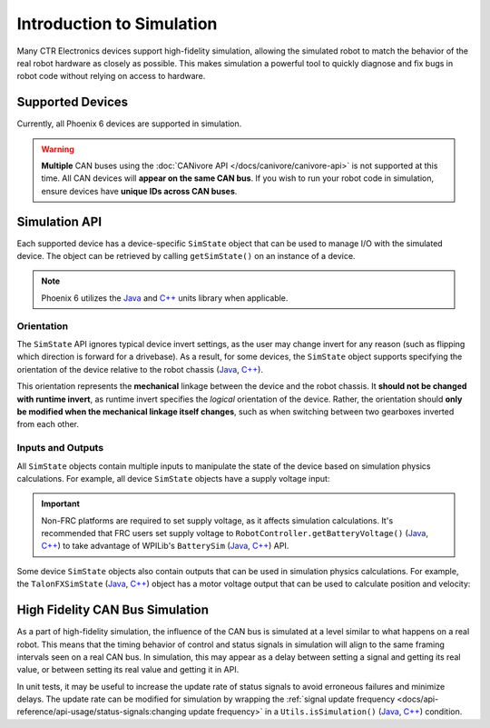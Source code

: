 Introduction to Simulation
==========================

Many CTR Electronics devices support high-fidelity simulation, allowing the simulated robot to match the behavior of the real robot hardware as closely as possible. This makes simulation a powerful tool to quickly diagnose and fix bugs in robot code without relying on access to hardware.

Supported Devices
-----------------

Currently, all Phoenix 6 devices are supported in simulation.

.. warning:: **Multiple** CAN buses using the :doc:`CANivore API </docs/canivore/canivore-api>` is not supported at this time. All CAN devices will **appear on the same CAN bus**. If you wish to run your robot code in simulation, ensure devices have **unique IDs across CAN buses**.

Simulation API
--------------

Each supported device has a device-specific ``SimState`` object that can be used to manage I/O with the simulated device. The object can be retrieved by calling ``getSimState()`` on an instance of a device.

.. tab-set::

   .. tab-item:: Java
      :sync: Java

      .. code-block:: java

         var talonFXSim = m_talonFX.getSimState();

   .. tab-item:: C++
      :sync: C++

      .. code-block:: cpp

         auto& talonFXSim = m_talonFX.GetSimState();

   .. tab-item:: Python
      :sync: Python

      .. code-block:: python

         talonfx_sim = self.talonfx.sim_state

.. note:: Phoenix 6 utilizes the `Java <https://docs.wpilib.org/en/stable/docs/software/basic-programming/java-units.html>`__ and `C++ <https://docs.wpilib.org/en/stable/docs/software/basic-programming/cpp-units.html>`__ units library when applicable.

Orientation
^^^^^^^^^^^

The ``SimState`` API ignores typical device invert settings, as the user may change invert for any reason (such as flipping which direction is forward for a drivebase). As a result, for some devices, the ``SimState`` object supports specifying the orientation of the device relative to the robot chassis (`Java <https://api.ctr-electronics.com/phoenix6/release/java/com/ctre/phoenix6/sim/TalonFXSimState.html#Orientation>`__, `C++ <https://api.ctr-electronics.com/phoenix6/release/cpp/classctre_1_1phoenix6_1_1sim_1_1_talon_f_x_sim_state.html#ac3cce344719d64c98216286399936d6e>`__).

This orientation represents the **mechanical** linkage between the device and the robot chassis. It **should not be changed with runtime invert**, as runtime invert specifies the *logical* orientation of the device. Rather, the orientation should **only be modified when the mechanical linkage itself changes**, such as when switching between two gearboxes inverted from each other.

.. tab-set::

   .. tab-item:: Java
      :sync: Java

      .. code-block:: java

         var leftTalonFXSim = m_leftTalonFX.getSimState();
         var rightTalonFXSim = m_rightTalonFX.getSimState();

         // left drivetrain motors are typically CCW+
         leftTalonFXSim.Orientation = ChassisReference.CounterClockwise_Positive;

         // right drivetrain motors are typically CW+
         rightTalonFXSim.Orientation = ChassisReference.Clockwise_Positive;

   .. tab-item:: C++
      :sync: C++

      .. code-block:: cpp

         auto& leftTalonFXSim = m_leftTalonFX.GetSimState();
         auto& rightTalonFXSim = m_rightTalonFX.GetSimState();

         // left drivetrain motors are typically CCW+
         leftTalonFXSim.Orientation = sim::ChassisReference::CounterClockwise_Positive;

         // right drivetrain motors are typically CW+
         rightTalonFXSim.Orientation = sim::ChassisReference::Clockwise_Positive;

   .. tab-item:: Python
      :sync: Python

      .. code-block:: python

         left_talonfx_sim = self.left_talonfx.sim_state
         right_talonfx_sim = self.right_talonfx.sim_state

         # left drivetrain motors are typically CCW+
         left_talonfx_sim.orientation = ChassisReference.CounterClockwise_Positive

         # right drivetrain motors are typically CW+
         right_talonfx_sim.orientation = ChassisReference.Clockwise_Positive

Inputs and Outputs
^^^^^^^^^^^^^^^^^^

All ``SimState`` objects contain multiple inputs to manipulate the state of the device based on simulation physics calculations. For example, all device ``SimState`` objects have a supply voltage input:

.. important::  Non-FRC platforms are required to set supply voltage, as it affects simulation calculations. It's recommended that FRC users set supply voltage to ``RobotController.getBatteryVoltage()`` (`Java <https://github.wpilib.org/allwpilib/docs/release/java/edu/wpi/first/wpilibj/RobotController.html#getBatteryVoltage()>`__, `C++ <https://github.wpilib.org/allwpilib/docs/release/cpp/classfrc_1_1_robot_controller.html#a4b1e42e825583c82664a4ecc5d81b83f>`__) to take advantage of WPILib's ``BatterySim`` (`Java <https://github.wpilib.org/allwpilib/docs/release/java/edu/wpi/first/wpilibj/simulation/BatterySim.html>`__, `C++ <https://github.wpilib.org/allwpilib/docs/release/cpp/classfrc_1_1sim_1_1_battery_sim.html>`__) API.

.. tab-set::

   .. tab-item:: Java
      :sync: Java

      .. code-block:: java

         // set the supply voltage of the TalonFX to 12 V
         m_talonFXSim.setSupplyVoltage(12);

   .. tab-item:: C++
      :sync: C++

      .. code-block:: cpp

         // set the supply voltage of the TalonFX to 12 V
         m_talonFXSim.SetSupplyVoltage(12_V);

   .. tab-item:: Python
      :sync: Python

      .. code-block:: python

         # set the supply voltage of the TalonFX to 12 V
         self.talonfx_sim.set_supply_voltage(12)

Some device ``SimState`` objects also contain outputs that can be used in simulation physics calculations. For example, the ``TalonFXSimState`` (`Java <https://api.ctr-electronics.com/phoenix6/release/java/com/ctre/phoenix6/sim/TalonFXSimState.html>`__, `C++ <https://api.ctr-electronics.com/phoenix6/release/cpp/classctre_1_1phoenix6_1_1sim_1_1_talon_f_x_sim_state.html>`__) object has a motor voltage output that can be used to calculate position and velocity:

.. tab-set::

   .. tab-item:: Java
      :sync: Java

      .. code-block:: java

         private static final double kGearRatio = 10.0;
         private final DCMotorSim m_motorSimModel =
            new DCMotorSim(DCMotor.getKrakenX60Foc(1), kGearRatio, 0.001);

         public void simulationPeriodic() {
            var talonFXSim = m_talonFX.getSimState();

            // set the supply voltage of the TalonFX
            talonFXSim.setSupplyVoltage(RobotController.getBatteryVoltage());

            // get the motor voltage of the TalonFX
            var motorVoltage = talonFXSim.getMotorVoltageMeasure();

            // use the motor voltage to calculate new position and velocity
            // using WPILib's DCMotorSim class for physics simulation
            m_motorSimModel.setInputVoltage(motorVoltage.in(Volts));
            m_motorSimModel.update(0.020); // assume 20 ms loop time

            // apply the new rotor position and velocity to the TalonFX;
            // note that this is rotor position/velocity (before gear ratio), but
            // DCMotorSim returns mechanism position/velocity (after gear ratio)
            talonFXSim.setRawRotorPosition(m_motorSimModel.getAngularPosition().times(kGearRatio));
            talonFXSim.setRotorVelocity(m_motorSimModel.getAngularVelocity().times(kGearRatio));
         }

   .. tab-item:: C++
      :sync: C++

      .. code-block:: cpp

         static constexpr double kGearRatio = 10.0;
         frc::sim::DCMotorSim m_motorSimModel{
            frc::DCMotor::KrakenX60FOC(1), kGearRatio, 0.001_kg_sq_m
         };

         void SimulationPeriodic()
         {
            auto& talonFXSim = m_talonFX.GetSimState();

            // set the supply voltage of the TalonFX
            talonFXSim.SetSupplyVoltage(frc::RobotController::GetBatteryVoltage());

            // get the motor voltage of the TalonFX
            auto motorVoltage = talonFXSim.GetMotorVoltage();

            // use the motor voltage to calculate new position and velocity
            // using WPILib's DCMotorSim class for physics simulation
            m_motorSimModel.SetInputVoltage(motorVoltage);
            m_motorSimModel.Update(20_ms); // assume 20 ms loop time

            // apply the new rotor position and velocity to the TalonFX;
            // note that this is rotor position/velocity (before gear ratio), but
            // DCMotorSim returns mechanism position/velocity (after gear ratio)
            talonFXSim.SetRawRotorPosition(kGearRatio * m_motorSimModel.GetAngularPosition());
            talonFXSim.SetRotorVelocity(kGearRatio * m_motorSimModel.GetAngularVelocity());
         }

   .. tab-item:: Python
      :sync: Python

      .. code-block:: python

         def robotInit(self) -> None:
            """
            This function is run when the robot is first started up and should be used for any
            initialization code.
            """
            self.GEAR_RATIO: float = 10.0
            self.__motor_sim_model = DCMotorSim(
               DCMotor.krakenX60FOC(1), self.GEAR_RATIO, 0.001
            )

         def _simulationPeriodic(self) -> None:
            """
            Periodic simulation code should go here.

            This function is called in a simulated robot after user code executes.
            """
            talonfx_sim = self.talonfx.sim_state

            # set the supply voltage of the TalonFX
            talonfx_sim.set_supply_voltage(RobotController.getBatteryVoltage())

            # get the motor voltage of the TalonFX
            motor_voltage = talonfx_sim.motor_voltage

            # use the motor voltage to calculate new position and velocity
            # using the WPILib's DCMotorSim class for physics simulation
            self.__motor_sim_model.setInputVoltage(motor_voltage)
            self.__motor_sim_model.update(0.020)  # assume 20 ms loop time

            # apply the new rotor position and velocity to the TalonFX;
            # note that this is rotor position/velocity (before gear ratio), but
            # DCMotorSim returns mechanism position/velocity (after gear ratio)
            talonfx_sim.set_raw_rotor_position(
               self.GEAR_RATIO
               * units.radiansToRotations(self.__motor_sim_model.getAngularPosition())
            )
            talonfx_sim.set_rotor_velocity(
               self.GEAR_RATIO
               * units.radiansToRotations(self.__motor_sim_model.getAngularVelocity())
            )

High Fidelity CAN Bus Simulation
--------------------------------

As a part of high-fidelity simulation, the influence of the CAN bus is simulated at a level similar to what happens on a real robot. This means that the timing behavior of control and status signals in simulation will align to the same framing intervals seen on a real CAN bus. In simulation, this may appear as a delay between setting a signal and getting its real value, or between setting its real value and getting it in API.

In unit tests, it may be useful to increase the update rate of status signals to avoid erroneous failures and minimize delays. The update rate can be modified for simulation by wrapping the :ref:`signal update frequency <docs/api-reference/api-usage/status-signals:changing update frequency>` in a ``Utils.isSimulation()`` (`Java <https://api.ctr-electronics.com/phoenix6/release/java/com/ctre/phoenix6/Utils.html#isSimulation()>`__, `C++ <https://api.ctr-electronics.com/phoenix6/release/cpp/namespacectre_1_1phoenix6.html#ab4754e75285682ed3f46dac92e35985b>`__) condition.

.. tab-set::

   .. tab-item:: Java
      :sync: Java

      .. code-block:: java

         if (Utils.isSimulation()) {
            // set update rate to 1ms for unit tests
            m_velocitySignal.setUpdateFrequency(1000);
         }

   .. tab-item:: C++
      :sync: C++

      .. code-block:: cpp

         if (IsSimulation()) {
            // set update rate to 1ms for unit tests
            m_velocitySignal.SetUpdateFrequency(1000_Hz);
         }

   .. tab-item:: Python
      :sync: Python

      .. code-block:: python

         if (utils.is_simulation()):
            # set update rate to 1ms for unit tests
            self.velocity_signal.set_update_frequency(1000)
